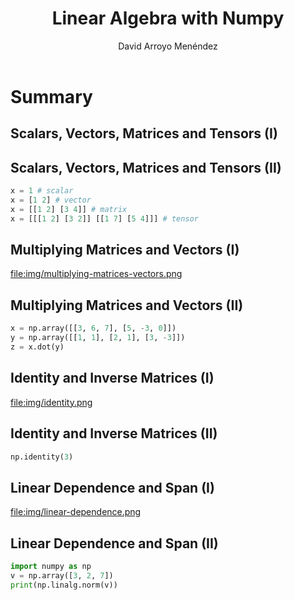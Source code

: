 #+TITLE: Linear Algebra with Numpy
#+AUTHOR: David Arroyo Menéndez
#+OPTIONS: H:2 toc:nil num:t
#+LATEX_CLASS: beamer
#+LATEX_CLASS_OPTIONS: [presentation]
#+BEAMER_THEME: Madrid
#+COLUMNS: %45ITEM %10BEAMER_ENV(Env) %10BEAMER_ACT(Act) %4BEAMER_COL(Col) %8BEAMER_OPT(Opt)

* Summary
** Scalars, Vectors, Matrices and Tensors (I)

[[file:img/scalars-vectors-matrices-tensors.png]]

** Scalars, Vectors, Matrices and Tensors (II)

#+BEGIN_SRC python
x = 1 # scalar
x = [1 2] # vector
x = [[1 2] [3 4]] # matrix
x = [[[1 2] [3 2]] [[1 7] [5 4]]] # tensor
#+END_SRC

** Multiplying Matrices and Vectors (I)

file:img/multiplying-matrices-vectors.png

** Multiplying Matrices and Vectors (II)

#+BEGIN_SRC python
x = np.array([[3, 6, 7], [5, -3, 0]])
y = np.array([[1, 1], [2, 1], [3, -3]])
z = x.dot(y)
#+END_SRC

** Identity and Inverse Matrices (I)

file:img/identity.png

** Identity and Inverse Matrices (II)

#+BEGIN_SRC python
np.identity(3)
#+END_SRC

** Linear Dependence and Span (I)

file:img/linear-dependence.png

** Linear Dependence and Span (II)

#+BEGIN_SRC python
import numpy as np
v = np.array([3, 2, 7])
print(np.linalg.norm(v))
#+END_SRC
